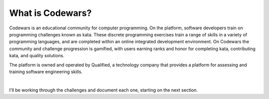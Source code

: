 What is Codewars?
=================

Codewars is an educational community for computer programming. On the platform, software developers train on programming challenges known as kata. These discrete programming exercises train a range of skills in a variety of programming languages, and are completed within an online integrated development environment. On Codewars the community and challenge progression is gamified, with users earning ranks and honor for completing kata, contributing kata, and quality solutions.

The platform is owned and operated by Qualified, a technology company that provides a platform for assessing and training software engineering skills.

.. image:: img/icon.png
   :height: 200 px
   :width: 200 px
   :scale: 100 %
   :alt: alternate text
   :align: center

|

I'll be working through the challenges and document each one, starting on the next section.